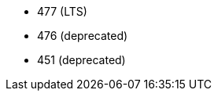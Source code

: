 // The version ranges supported by Trino-Operator
// This is a separate file, since it is used by both the direct Trino documentation, and the overarching
// Stackable Platform documentation.

// These versions must be sorted in descending order (highest to lowest).
- 477 (LTS)
- 476 (deprecated)
- 451 (deprecated)
